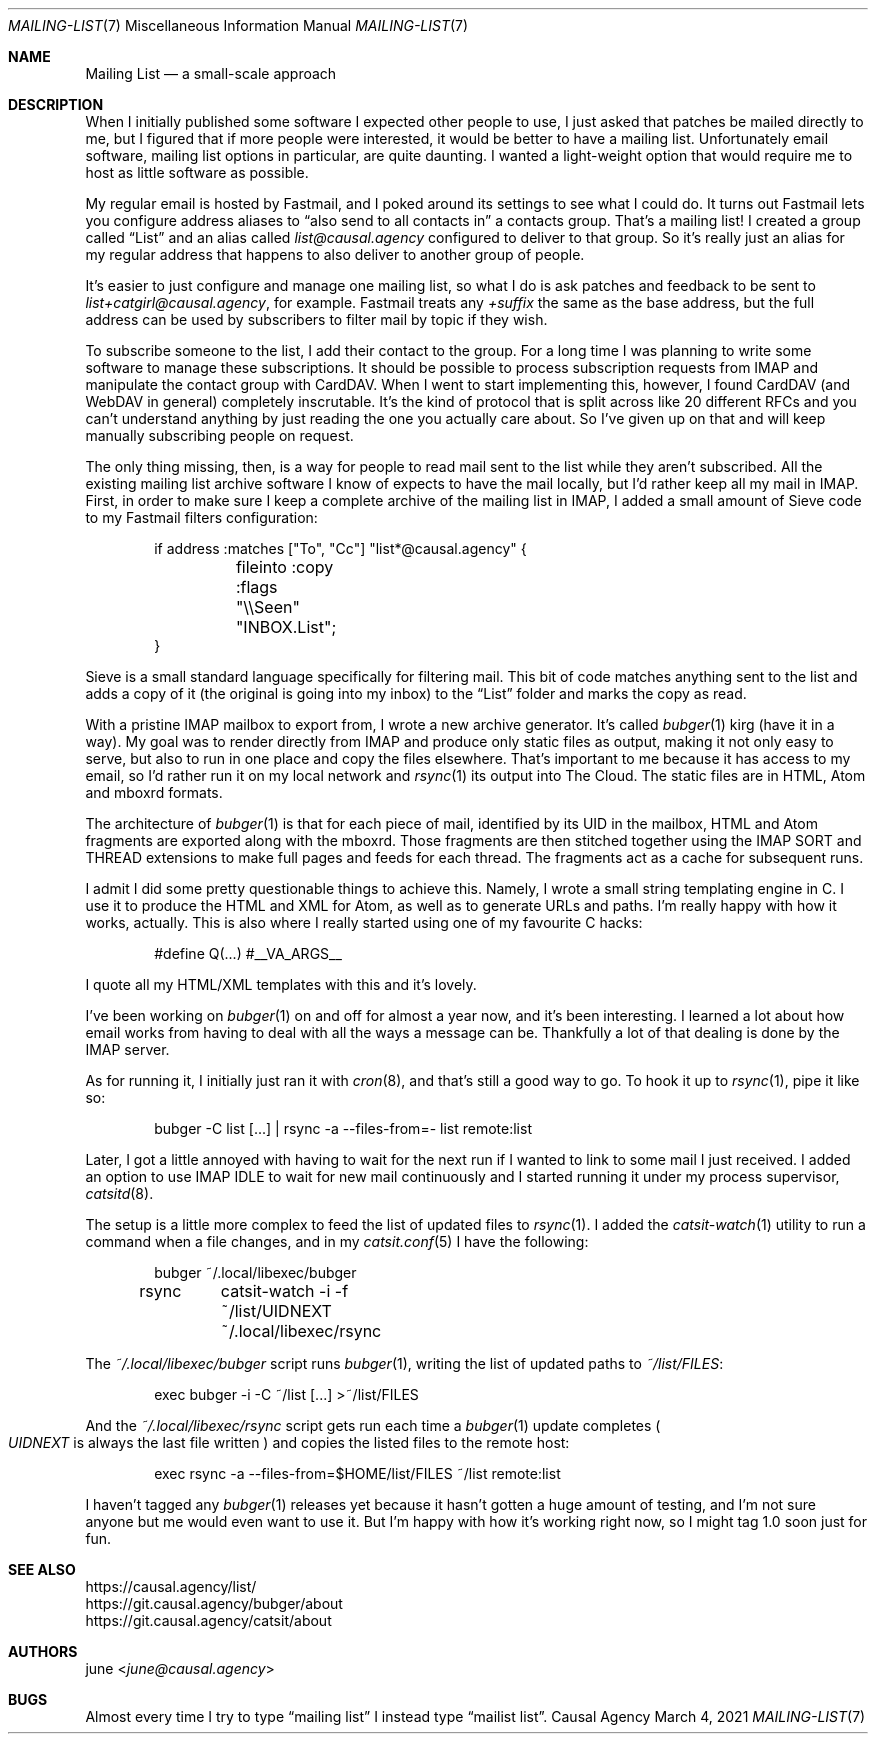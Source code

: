 .Dd March  4, 2021
.Dt MAILING-LIST 7
.Os "Causal Agency"
.
.Sh NAME
.Nm Mailing List
.Nd a small-scale approach
.
.Sh DESCRIPTION
When I initially published
some software I expected
other people to use,
I just asked that patches
be mailed directly to me,
but I figured that
if more people were interested,
it would be better
to have a mailing list.
Unfortunately
email software,
mailing list options in particular,
are quite daunting.
I wanted a light-weight option
that would require me to host
as little software as possible.
.
.Pp
My regular email is hosted by Fastmail,
and I poked around its settings
to see what I could do.
It turns out Fastmail lets you
configure address aliases to
.Dq also send to all contacts in
a contacts group.
That's a mailing list!
I created a group called
.Dq List
and an alias called
.Mt list@causal.agency
configured to deliver to that group.
So it's really just an alias
for my regular address
that happens to also
deliver to another group of people.
.
.Pp
It's easier to just configure
and manage one mailing list,
so what I do is ask patches and feedback
to be sent to
.Mt list+catgirl@causal.agency ,
for example.
Fastmail treats any
.Ar +suffix
the same as the base address,
but the full address can be used
by subscribers to filter mail by topic
if they wish.
.
.Pp
To subscribe someone to the list,
I add their contact to the group.
For a long time I was planning
to write some software
to manage these subscriptions.
It should be possible
to process subscription requests from IMAP
and manipulate the contact group with CardDAV.
When I went to start implementing this,
however,
I found CardDAV (and WebDAV in general)
completely inscrutable.
It's the kind of protocol
that is split across like 20
different RFCs
and you can't understand anything
by just reading
the one you actually care about.
So I've given up on that
and will keep manually subscribing people
on request.
.
.Pp
The only thing missing, then,
is a way for people to read
mail sent to the list
while they aren't subscribed.
All the existing
mailing list archive software
I know of
expects to have the mail locally,
but I'd rather keep all my mail in IMAP.
First,
in order to make sure
I keep a complete archive
of the mailing list in IMAP,
I added a small amount
of Sieve code
to my Fastmail filters configuration:
.Bd -literal -offset indent
if address :matches ["To", "Cc"] "list*@causal.agency" {
	fileinto :copy :flags "\e\eSeen" "INBOX.List";
}
.Ed
.
.Pp
Sieve is a small standard language
specifically for filtering mail.
This bit of code matches
anything sent to the list
and adds a copy of it
(the original is going into my inbox)
to the
.Dq List
folder
and marks the copy as read.
.
.Pp
With a pristine IMAP mailbox
to export from,
I wrote a new archive generator.
It's called
.Xr bubger 1
kirg (have it in a way).
My goal was to render directly from IMAP
and produce only static files as output,
making it not only easy to serve,
but also to run in one place
and copy the files elsewhere.
That's important to me
because it has access to my email,
so I'd rather run it
on my local network and
.Xr rsync 1
its output into The Cloud.
The static files are in
HTML, Atom and mboxrd formats.
.
.Pp
The architecture of
.Xr bubger 1
is that for each piece of mail,
identified by its UID in the mailbox,
HTML and Atom fragments
are exported along with the mboxrd.
Those fragments are then stitched together
using the IMAP SORT and THREAD extensions
to make full pages and feeds
for each thread.
The fragments act as a cache
for subsequent runs.
.
.Pp
I admit I did some
pretty questionable things
to achieve this.
Namely,
I wrote a small string templating engine in C.
I use it to produce the HTML
and XML for Atom,
as well as to generate URLs
and paths.
I'm really happy with how it works, actually.
This is also where
I really started using
one of my favourite C hacks:
.Bd -literal -offset indent
#define Q(...) #__VA_ARGS__
.Ed
.
.Pp
I quote all my HTML/XML templates
with this and it's lovely.
.
.Pp
I've been working on
.Xr bubger 1
on and off for almost a year now,
and it's been interesting.
I learned a lot about how email
works from having to deal with
all the ways a message can be.
Thankfully a lot of that dealing
is done by the IMAP server.
.
.Pp
As for running it,
I initially just ran it with
.Xr cron 8 ,
and that's still a good way to go.
To hook it up to
.Xr rsync 1 ,
pipe it like so:
.Bd -literal -offset indent
bubger -C list [...] | rsync -a --files-from=- list remote:list
.Ed
.
.Pp
Later,
I got a little annoyed
with having to wait
for the next run
if I wanted to link
to some mail I just received.
I added an option
to use IMAP IDLE
to wait for new mail continuously
and I started running it
under my process supervisor,
.Xr catsitd 8 .
.
.Pp
The setup is a little more complex
to feed the list of updated files to
.Xr rsync 1 .
I added the
.Xr catsit-watch 1
utility to run a command
when a file changes,
and in my
.Xr catsit.conf 5
I have the following:
.Bd -literal -offset indent
bubger	~/.local/libexec/bubger
rsync	catsit-watch -i -f ~/list/UIDNEXT ~/.local/libexec/rsync
.Ed
.
.Pp
The
.Pa ~/.local/libexec/bubger
script runs
.Xr bubger 1 ,
writing the list of updated paths to
.Pa ~/list/FILES :
.Bd -literal -offset indent
exec bubger -i -C ~/list [...] >~/list/FILES
.Ed
.
.Pp
And the
.Pa ~/.local/libexec/rsync
script gets run each time a
.Xr bubger 1
update completes
.Po
.Pa UIDNEXT
is always the last file written
.Pc
and copies the listed files
to the remote host:
.Bd -literal -offset indent
exec rsync -a --files-from=$HOME/list/FILES ~/list remote:list
.Ed
.
.Pp
I haven't tagged any
.Xr bubger 1
releases yet
because it hasn't gotten
a huge amount of testing,
and I'm not sure anyone but me
would even want to use it.
But I'm happy
with how it's working right now,
so I might tag 1.0 soon
just for fun.
.
.Sh SEE ALSO
.Bl -item -compact
.It
.Lk https://causal.agency/list/
.It
.Lk https://git.causal.agency/bubger/about
.It
.Lk https://git.causal.agency/catsit/about
.El
.
.Sh AUTHORS
.An june Aq Mt june@causal.agency
.
.Sh BUGS
Almost every time
I try to type
.Dq mailing list
I instead type
.Dq mailist list .
